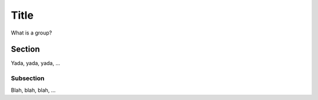 Title
=====

What is a group?

Section
-------

Yada, yada, yada, ...

Subsection
~~~~~~~~~~

Blah, blah, blah, ...
